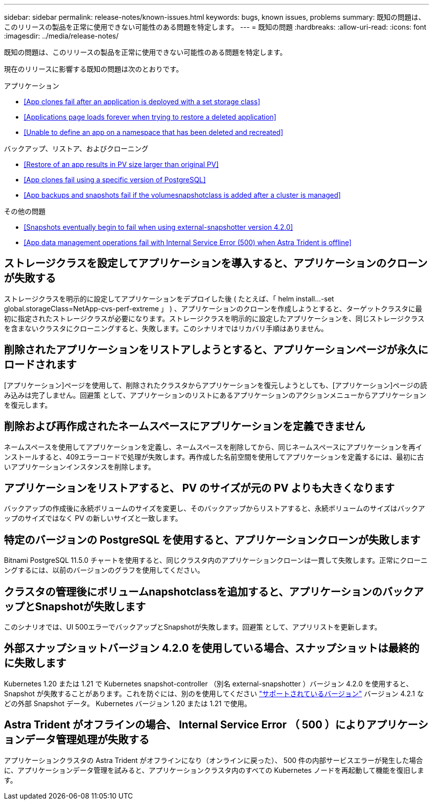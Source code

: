 ---
sidebar: sidebar 
permalink: release-notes/known-issues.html 
keywords: bugs, known issues, problems 
summary: 既知の問題は、このリリースの製品を正常に使用できない可能性のある問題を特定します。 
---
= 既知の問題
:hardbreaks:
:allow-uri-read: 
:icons: font
:imagesdir: ../media/release-notes/


既知の問題は、このリリースの製品を正常に使用できない可能性のある問題を特定します。

現在のリリースに影響する既知の問題は次のとおりです。

.アプリケーション
* <<App clones fail after an application is deployed with a set storage class>>
* <<Applications page loads forever when trying to restore a deleted application>>
* <<Unable to define an app on a namespace that has been deleted and recreated>>


.バックアップ、リストア、およびクローニング
* <<Restore of an app results in PV size larger than original PV>>
* <<App clones fail using a specific version of PostgreSQL>>
* <<App backups and snapshots fail if the volumesnapshotclass is added after a cluster is managed>>


ifdef::azure[]

* <<Azure backup buckets use LRS redundancy by default>>


endif::azure[]

.その他の問題
* <<Snapshots eventually begin to fail when using external-snapshotter version 4.2.0>>
* <<App data management operations fail with Internal Service Error (500) when Astra Trident is offline>>




== ストレージクラスを設定してアプリケーションを導入すると、アプリケーションのクローンが失敗する

ストレージクラスを明示的に設定してアプリケーションをデプロイした後 ( たとえば、「 helm install...-set global.storageClass=NetApp-cvs-perf-extreme 」 ) 、アプリケーションのクローンを作成しようとすると、ターゲットクラスタに最初に指定されたストレージクラスが必要になります。ストレージクラスを明示的に設定したアプリケーションを、同じストレージクラスを含まないクラスタにクローニングすると、失敗します。このシナリオではリカバリ手順はありません。



== 削除されたアプリケーションをリストアしようとすると、アプリケーションページが永久にロードされます

[アプリケーション]ページを使用して、削除されたクラスタからアプリケーションを復元しようとしても、[アプリケーション]ページの読み込みは完了しません。回避策 として、アプリケーションのリストにあるアプリケーションのアクションメニューからアプリケーションを復元します。



== 削除および再作成されたネームスペースにアプリケーションを定義できません

ネームスペースを使用してアプリケーションを定義し、ネームスペースを削除してから、同じネームスペースにアプリケーションを再インストールすると、409エラーコードで処理が失敗します。再作成した名前空間を使用してアプリケーションを定義するには、最初に古いアプリケーションインスタンスを削除します。



== アプリケーションをリストアすると、 PV のサイズが元の PV よりも大きくなります

バックアップの作成後に永続ボリュームのサイズを変更し、そのバックアップからリストアすると、永続ボリュームのサイズはバックアップのサイズではなく PV の新しいサイズと一致します。



== 特定のバージョンの PostgreSQL を使用すると、アプリケーションクローンが失敗します

Bitnami PostgreSQL 11.5.0 チャートを使用すると、同じクラスタ内のアプリケーションクローンは一貫して失敗します。正常にクローニングするには、以前のバージョンのグラフを使用してください。



== クラスタの管理後にボリュームnapshotclassを追加すると、アプリケーションのバックアップとSnapshotが失敗します

このシナリオでは、UI 500エラーでバックアップとSnapshotが失敗します。回避策 として、アプリリストを更新します。

ifdef::azure[]



== Azureバックアップバケットでは、デフォルトでLRS冗長性が使用されます

デフォルトでは、バケットAstra Control ServiceはAzure Kubernetes Serviceのバックアップを保存するためにを使用し、ローカルのRedundant Storage（LRS）冗長性オプションを使用します。Azureバケットで永続性を高めた冗長性オプションを使用する場合は、Azureクラウドプロバイダのセットアップ手順のオプションの手順を参照してください。

* link:../get-started/set-up-microsoft-azure-with-amd.html["Azure で管理されているディスクを使用して Microsoft Azure をセットアップする"]
* link:../get-started/set-up-microsoft-azure-with-anf.html["Azure NetApp Files を使用して Microsoft Azure をセットアップする"]


endif::azure[]



== 外部スナップショットバージョン 4.2.0 を使用している場合、スナップショットは最終的に失敗します

Kubernetes 1.20 または 1.21 で Kubernetes snapshot-controller （別名 external-snapshotter ）バージョン 4.2.0 を使用すると、 Snapshot が失敗することがあります。これを防ぐには、別のを使用してください https://kubernetes-csi.github.io/docs/snapshot-controller.html["サポートされているバージョン"^] バージョン 4.2.1 などの外部 Snapshot データ。 Kubernetes バージョン 1.20 または 1.21 で使用。



== Astra Trident がオフラインの場合、 Internal Service Error （ 500 ）によりアプリケーションデータ管理処理が失敗する

アプリケーションクラスタの Astra Trident がオフラインになり（オンラインに戻った）、 500 件の内部サービスエラーが発生した場合に、アプリケーションデータ管理を試みると、アプリケーションクラスタ内のすべての Kubernetes ノードを再起動して機能を復旧します。
